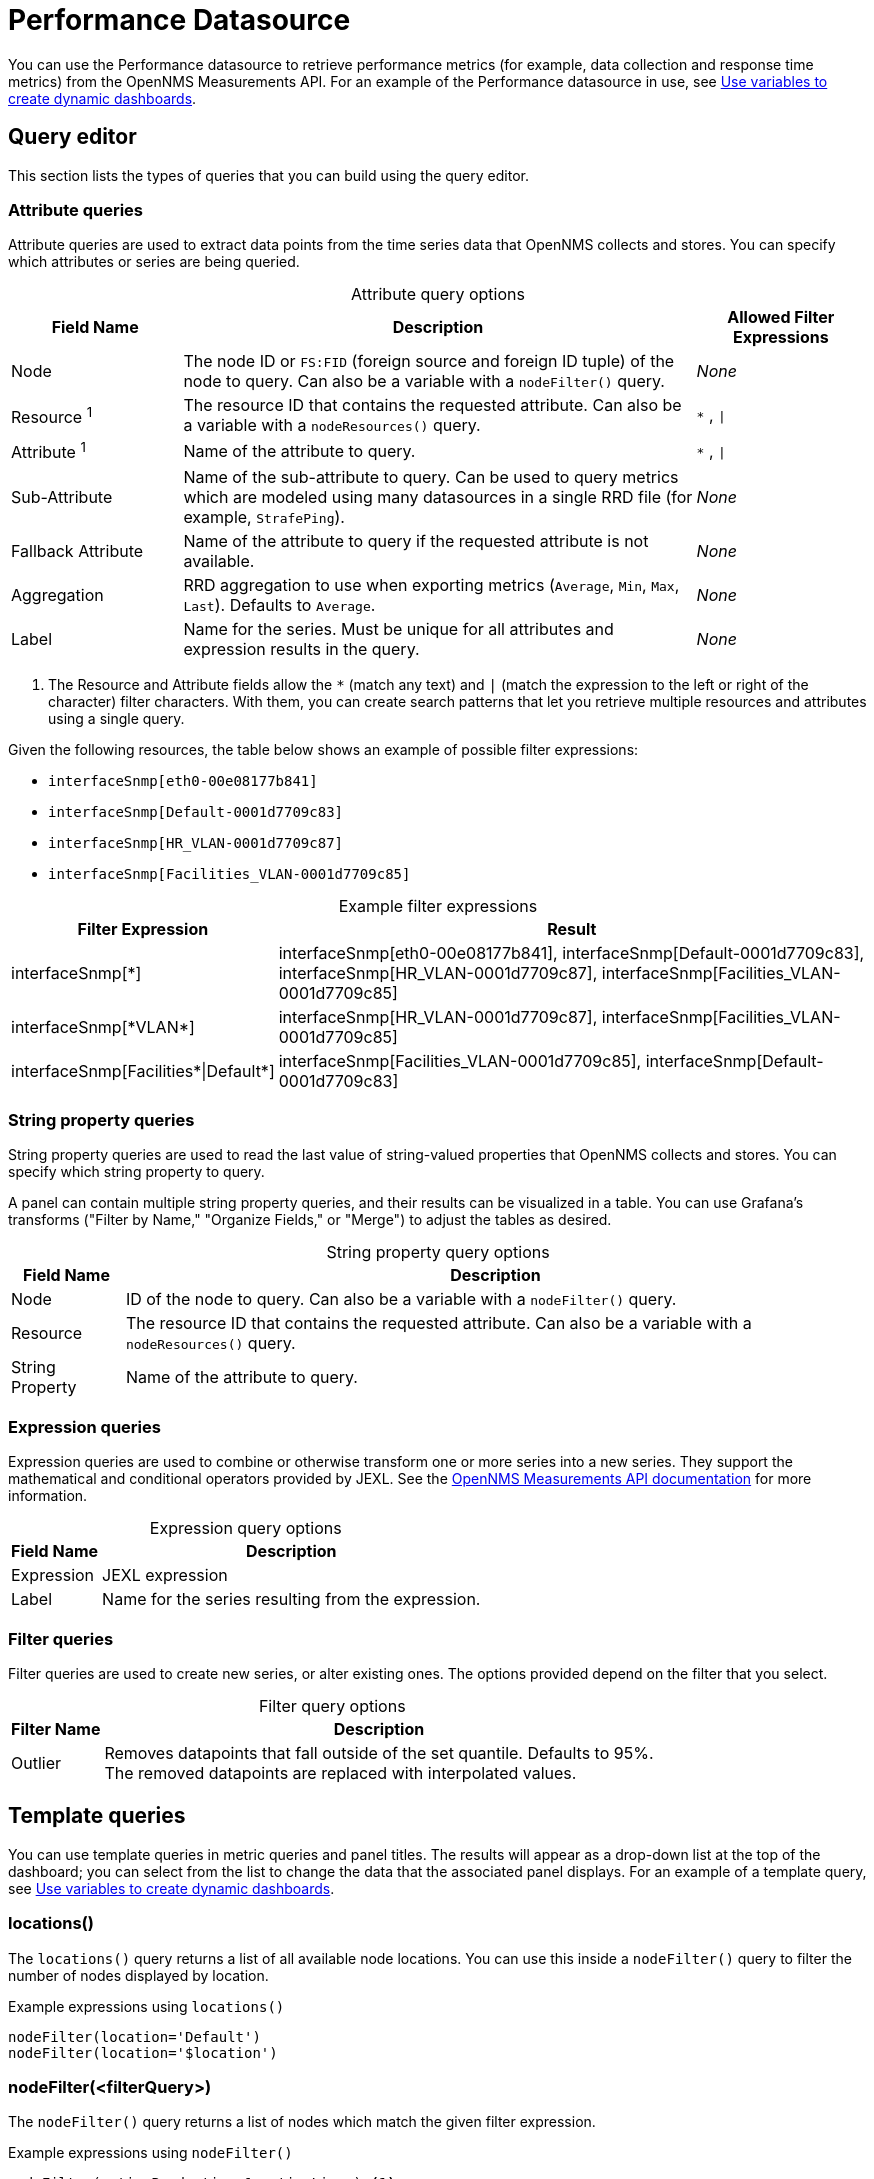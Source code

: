 
= Performance Datasource

You can use the Performance datasource to retrieve performance metrics (for example, data collection and response time metrics) from the OpenNMS Measurements API.
For an example of the Performance datasource in use, see <<panel_configuration:dynamic-dashboard.adoc#pc-template-filters, Use variables to create dynamic dashboards>>.

== Query editor

This section lists the types of queries that you can build using the query editor.

=== Attribute queries

Attribute queries are used to extract data points from the time series data that OpenNMS collects and stores.
You can specify which attributes or series are being queried.

[caption=]
.Attribute query options
[cols="1,3,1"]
|===
| Field Name  | Description | Allowed Filter Expressions

| Node
| The node ID or `FS:FID` (foreign source and foreign ID tuple) of the node to query.
Can also be a variable with a `nodeFilter()` query.
| _None_

| Resource ^1^
| The resource ID that contains the requested attribute.
Can also be a variable with a `nodeResources()` query.
| `*` , `\|`

| Attribute ^1^
| Name of the attribute to query.
| `*` , `\|`

| Sub-Attribute
| Name of the sub-attribute to query.
Can be used to query metrics which are modeled using many datasources in a single RRD file (for example, `StrafePing`).
| _None_

| Fallback Attribute
| Name of the attribute to query if the requested attribute is not available.
| _None_

| Aggregation
| RRD aggregation to use when exporting metrics (`Average`, `Min`, `Max`, `Last`).
Defaults to `Average`.
| _None_

| Label
| Name for the series.
Must be unique for all attributes and expression results in the query.
| _None_
|===

. The Resource and Attribute fields allow the `*` (match any text) and `|` (match the expression to the left or right of the character) filter characters.
With them, you can create search patterns that let you retrieve multiple resources and attributes using a single query.

Given the following resources, the table below shows an example of possible filter expressions:

* `interfaceSnmp[eth0-00e08177b841]`
* `interfaceSnmp[Default-0001d7709c83]`
* `interfaceSnmp[HR_VLAN-0001d7709c87]`
* `interfaceSnmp[Facilities_VLAN-0001d7709c85]`

[caption=]
.Example filter expressions
[cols="1,3"]
|===
| Filter Expression  | Result

| interfaceSnmp[*]
| interfaceSnmp[eth0-00e08177b841], interfaceSnmp[Default-0001d7709c83], interfaceSnmp[HR_VLAN-0001d7709c87], interfaceSnmp[Facilities_VLAN-0001d7709c85]

| interfaceSnmp[\*VLAN*]
| interfaceSnmp[HR_VLAN-0001d7709c87], interfaceSnmp[Facilities_VLAN-0001d7709c85]

| interfaceSnmp[Facilities\*\|Default*]
| interfaceSnmp[Facilities_VLAN-0001d7709c85], interfaceSnmp[Default-0001d7709c83]
|===

=== String property queries

String property queries are used to read the last value of string-valued properties that OpenNMS collects and stores.
You can specify which string property to query.

A panel can contain multiple string property queries, and their results can be visualized in a table.
You can use Grafana's transforms ("Filter by Name," "Organize Fields," or "Merge") to adjust the tables as desired.

[caption=]
.String property query options
[options="autowidth"]
|===
| Field Name  | Description

| Node
| ID of the node to query.
Can also be a variable with a `nodeFilter()` query.

| Resource
| The resource ID that contains the requested attribute.
Can also be a variable with a `nodeResources()` query.

| String Property
| Name of the attribute to query.
|===

=== Expression queries

Expression queries are used to combine or otherwise transform one or more series into a new series.
They support the mathematical and conditional operators provided by JEXL.
See the https://docs.opennms.com/horizon/latest/development/rest/measurements.html[OpenNMS Measurements API documentation] for more information.

[caption=]
.Expression query options
[options="autowidth"]
|===
| Field Name  | Description

| Expression
| JEXL expression

| Label
| Name for the series resulting from the expression.
|===

=== Filter queries

Filter queries are used to create new series, or alter existing ones.
The options provided depend on the filter that you select.

[caption=]
.Filter query options
[options="autowidth"]
|===
| Filter Name | Description

| Outlier
| Removes datapoints that fall outside of the set quantile.
Defaults to 95%. +
The removed datapoints are replaced with interpolated values.
|===

[[ds-perf-template]]
== Template queries

You can use template queries in metric queries and panel titles.
The results will appear as a drop-down list at the top of the dashboard; you can select from the list to change the data that the associated panel displays.
For an example of a template query, see <<panel_configuration:dynamic-dashboard.adoc#pc-template-filters, Use variables to create dynamic dashboards>>.

=== locations()

The `locations()` query returns a list of all available node locations.
You can use this inside a `nodeFilter()` query to filter the number of nodes displayed by location.

.Example expressions using `locations()`
[source,]
----
nodeFilter(location='Default')
nodeFilter(location='$location')
----

=== nodeFilter(<filterQuery>)

The `nodeFilter()` query returns a list of nodes which match the given filter expression.

.Example expressions using `nodeFilter()`
[source,]
----
nodeFilter(catincProduction & catincLinux) <1>
nodeFilter(location='Default' & catincProduction & catincSNMP) <2>
----
<1> Returns the set of nodes that are in the `Production` and `Linux` categories.
<2> Returns the set of nodes that are in the `SNMP` and `Production` categories and the `Default` location.

Only one argument is available for the `nodeFilter()` query:

[options="autowidth"]
|===
| Argument  | Description

| filterQuery
| Any valid node query syntax as used by core OpenNMS services (see the https://docs.opennms.com/horizon/latest/reference/configuration/filters/filters.html[OpenNMS Filters documentation]).
|===

=== nodeResources(<resourceId>[,textProperty[,resourceType[,regexFilter]]])

The `nodeResources()` query returns a list of resource IDs that are available on the specified node.
An optional second argument specifies whether to display the resource's ID, its label, or its name in the template value selector and elsewhere.
By default, the query displays the resource's ID.
An optional third argument specifies an exact `resource-type` name (for example, `interfaceSnmp`).
Passing a wildcard (`*`) allows for resources of all types to be returned.

Regular expressions in the template query can be used to filter which resource IDs are used.

.Examples of `nodeResources()` queries
[source,]
----
nodeResources(123) <1>
nodeResources(FS:FID) <2>
nodeResources(42, label, interfaceSnmp) <3>
nodeResources(42, label, *, .*DPN.*) <4>
----
<1> Queries a specific node by its ID (`123`).
<2> Queries a specific node by its foreign source and foreign ID, formatted as a tuple.
<3> Queries node ID `42` for only SNMP interface resources.
The result displays the interface's resource labels rather than their IDs.
<4> Queries node ID `42` for all resources and returns items whose labels match the regular expression `\*.DPN.*`.

The following arguments are available for the `nodeResources()` query:

[options="autowidth"]
|===
| Argument  | Description | Default Value

3+|*Required*

| resourceId
| The node (identified either by its `databaseId` or `foreignSource:foreignId` tuple) to display resources from.
| _Blank_

3+|*Optional*

| textProperty
| Sets alternate string values (`id`, `label`, or `name`) in the variable drop-down list.
| id

| resourceType
| Filter to limit the types of resources returned by the query.
| `*`

| regexFilter
| Regular expression filter applied to the value of the field specified by `textProperty`.
| `.*`
|===

== Label formatters

{page-component-title} provides a number of formatting functions that you can use to transform the labels displayed in graph legends.
You can use one or more of them to transform the labels based on node or resource metadata returned from OpenNMS (requires Horizon 24 or newer).

=== nodeToLabel(<nodeCriteria>)

The `nodeToLabel()` function replaces the specified node's ID with its label.
You can specify either a node ID or a `foreignSource:foreignId` tuple.
You can also use a template variable based on a custom list of node identifiers, or the results of a `nodeFilter()` query.

.Examples of `nodeToLabel()` functions
[source,]
----
nodeToLabel($node) <1>
nodeToLabel(123) <2>
nodeToLabel(FS:FID) <2>
----
<1> Queries a template variable that represents a list of node identifiers.
<2> Queries specific nodes using their IDs or `foreignSource:foreignId` tuples.

=== resourceToLabel(<resourceId or nodeCriteria>[, <partialResourceId>])

The `resourceToLabel()` function converts an OpenNMS resource identifier, or a node criteria and partial identifier, into that resource's label.
The format of the resource's label depends on the resource type and can be anything from a node label to a descriptive string for an IP interface.

The single-argument form of this function expects a complete resource ID.
That resource ID must be the full resource identifier as queried to the OpenNMS Measurements API.
The two-argument form of this function lets you use template variables to specify a node and separately provide the remainder of the resource ID that you want to translate.

A partial resource ID is the portion of the resource identifier that does not identify the node itself (for example, `nodeSnmp[]`, `responseTime[127.0.0.1]`).
For example, both of these calls translate into the same text:

[source,]
----
resourceToLabel(node[FS:FID].nodeSnmp[])
resourceToLabel(FS:FID, nodeSnmp[])
----

=== resourceToName(<resourceId or nodeCriteria>[, <partialResourceId>])

The `resourceToName()` function behaves similarly to `resourceToLabel()`, but it returns the resource's name rather than its label.
The resource name is usually the resource's internal, machine-readable name (for example, a node criteria or an interface name and MAC address).

.Examples of `resourceToName()` functions
[source,]
----
resourceToName(node[FS:FID].nodeSnmp[])
resourceToName(FS:FID, nodeSnmp[])
----

=== resourceToInterface(<resourceId or nodeCriteria>[, <partialResourceId>])

The `resourceToInterface()` function transforms a resource ID, or a combination of node criteria and a partial resource ID, into another value.
It is a special case of the other, more general methods; it takes the label of the resource (assumed to be an `interface-MAC` formatted string) and returns the interface portion of the label.
